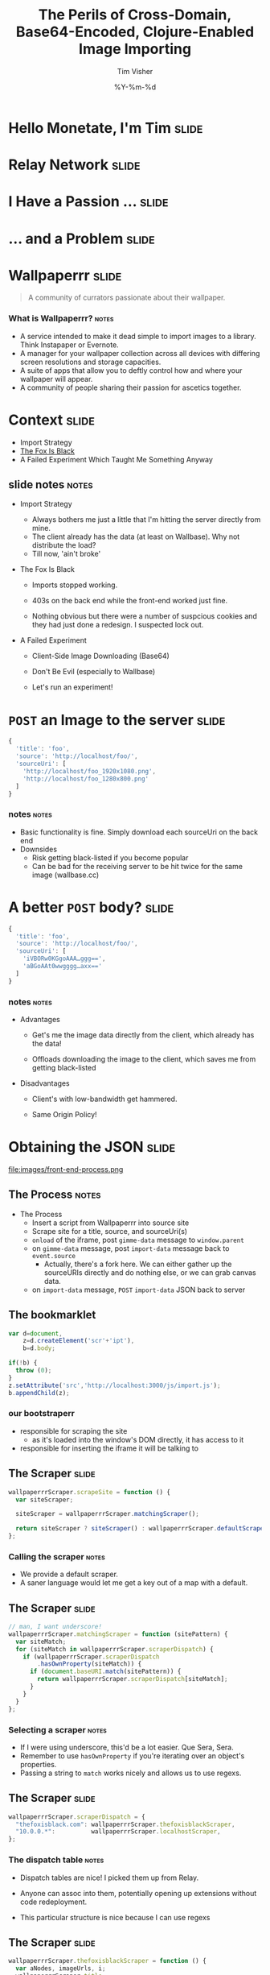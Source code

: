 #+Title: The Perils of Cross-Domain, Base64-Encoded, Clojure-Enabled Image Importing
#+DATE: %Y-%m-%d
#+AUTHOR: Tim Visher
#+Babel: :results silent

* Hello Monetate, I'm Tim                                             :slide:

  [[file:images/avatar.jpg]]

* Relay Network                                                       :slide:

  [[file:images/rly201.png]]

* I Have a Passion …                                                  :slide:

  [[file:images/wallpaperrr-icon.png]]

* … and a Problem                                                     :slide:

  [[file:images/the-problem.png]]

* Wallpaperrr                                                         :slide:

  #+BEGIN_QUOTE
  A community of currators passionate about their wallpaper.
  #+END_QUOTE

  [[file:images/wallpaperrr.png]]
  
*** What is Wallpaperrr?                                              :notes:
      - A service intended to make it dead simple to import images to a library. Think Instapaper or Evernote.
      - A manager for your wallpaper collection across all devices with differing screen resolutions and storage capacities.
      - A suite of apps that allow you to deftly control how and where your wallpaper will appear.
      - A community of people sharing their passion for ascetics together.

* Context                                                             :slide:

  - Import Strategy
  - [[http://www.thefoxisblack.com/category/the-desktop-wallpaper-project/][The Fox Is Black]]
  - A Failed Experiment Which Taught Me Something Anyway 

** slide notes                                                        :notes:

   - Import Strategy
     - Always bothers me just a little that I'm hitting the server directly from mine.
     - The client already has the data (at least on Wallbase). Why not distribute the load?
     - Till now, 'ain't broke'

   - The Fox Is Black

     - Imports stopped working.

     - 403s on the back end while the front-end worked just fine.

     - Nothing obvious but there were a number of suspcious cookies and they had just done a redesign. I suspected lock out.

   - A Failed Experiment

     - Client-Side Image Downloading (Base64)

     - Don't Be Evil (especially to Wallbase)

     - Let's run an experiment!

* =POST= an Image to the server                                       :slide:

#+begin_src js
  {
    'title': 'foo',
    'source': 'http://localhost/foo/',
    'sourceUri': [
      'http://localhost/foo_1920x1080.png',
      'http://localhost/foo_1280x800.png'
    ]
  }
#+end_src

*** notes                                                             :notes:

    - Basic functionality is fine. Simply download each sourceUri on the back end
    - Downsides
      - Risk getting black-listed if you become popular
      - Can be bad for the receiving server to be hit twice for the same image (wallbase.cc)

* A better =POST= body?                                               :slide:

#+begin_src js
  {
    'title': 'foo',
    'source': 'http://localhost/foo/',
    'sourceUri': [
      'iVBORw0KGgoAAA…ggg==',
      'aBGoAAt0wwgggg…axx=='
    ]
  }
#+end_src

*** notes                                                             :notes:

    - Advantages

      - Get's me the image data directly from the client, which already has the data!

      - Offloads downloading the image to the client, which saves me from getting black-listed

    - Disadvantages

      - Client's with low-bandwidth get hammered.

      - Same Origin Policy!

* Obtaining the JSON                                                  :slide:

  file:images/front-end-process.png

** The Process                                                        :notes:

   - The Process
     - Insert a script from Wallpaperrr into source site
     - Scrape site for a title, source, and sourceUri(s)
     - =onload= of the iframe, post =gimme-data= message to =window.parent=
     - on =gimme-data= message, post =import-data= message back to =event.source=
       - Actually, there's a fork here. We can either gather up the sourceURIs directly and do nothing else, or we can grab canvas data.
     - on =import-data= message, =POST= =import-data= JSON back to server

** The bookmarklet

#+begin_src js
  var d=document,
      z=d.createElement('scr'+'ipt'),
      b=d.body;

  if(!b) {
    throw (0);
  }
  z.setAttribute('src','http://localhost:3000/js/import.js');
  b.appendChild(z);

#+end_src

*** our bootstraperr

    - responsible for scraping the site
      - as it's loaded into the window's DOM directly, it has access to it
    - responsible for inserting the iframe it will be talking to

** The Scraper                                                        :slide:

   #+begin_src js
     wallpaperrrScraper.scrapeSite = function () {
       var siteScraper;
     
       siteScraper = wallpaperrrScraper.matchingScraper();
     
       return siteScraper ? siteScraper() : wallpaperrrScraper.defaultScraper();
     };
   #+end_src

*** Calling the scraper                                               :notes:

    - We provide a default scraper.
    - A saner language would let me get a key out of a map with a default.

** The Scraper                                                        :slide:

   #+begin_src js
     // man, I want underscore!
     wallpaperrrScraper.matchingScraper = function (sitePattern) {
       var siteMatch;
       for (siteMatch in wallpaperrrScraper.scraperDispatch) {
         if (wallpaperrrScraper.scraperDispatch
             .hasOwnProperty(siteMatch)) {
           if (document.baseURI.match(sitePattern)) {
             return wallpaperrrScraper.scraperDispatch[siteMatch];
           }
         }
       }
     };
   #+end_src

*** Selecting a scraper                                               :notes:

    - If I were using underscore, this'd be a lot easier. Que Sera, Sera.
    - Remember to use =hasOwnProperty= if you're iterating over an object's properties.
    - Passing a string to =match= works nicely and allows us to use regexs.

** The Scraper                                                        :slide:

#+begin_src js
  wallpaperrrScraper.scraperDispatch = {
    "thefoxisblack.com": wallpaperrrScraper.thefoxisblackScraper,
    "10.0.0.*":          wallpaperrrScraper.localhostScraper,
  };
#+end_src

*** The dispatch table                                                :notes:

   - Dispatch tables are nice! I picked them up from Relay.

   - Anyone can assoc into them, potentially opening up extensions without code redeployment.

   - This particular structure is nice because I can use regexs

** The Scraper                                                        :slide:

#+begin_src js
  wallpaperrrScraper.thefoxisblackScraper = function () {
    var aNodes, imageUrls, i;
    wallpaperrrScraper.title =
      document.querySelector('.post h2 a').textContent;
    aNodes = document.querySelectorAll('#wallpaper a');
    imageUrls = [];
    for (i = 0; i < aNodes.length; i += 1) {
      imageUrls.push(aNodes[i].href);
    }
    wallpaperrrScraper.sourceUri = imageUrls;
    wallpaperrrScraper.merge = true;
    wallpaperrrScraper.insertIFrame();
  };
#+end_src
   
*** The anatomy of a scraper                                          :notes:

    - I need 3 things: title, source, and the uris.

    - Title is used as the title of the wallpaper in your library as well as the name of the wallpaper file on downloading it.

    - Source is used to to link back to the source if others want to import that wallpaper.

    - Source URIs are used to download the actual wallpapers. Alternatively to the source URIs, I could have a series of base64 strings.

** Set Up Message Handlers                                            :slide:

#+begin_src js
  wallpaperrrScraper.messageHandlers = {
    'gimme-import-data': wallpaperrrScraper.postImportDataMessage
  };
#+end_src

** Insert the =iframe=                                                :slide:

#+begin_src js
  wallpaperrrScraper.insertIFrame = function () {
    var i, isrc;
    i =  document.createElement('iframe');
    i.setAttribute('id', 'addFrame');
    i.setAttribute('src', 'http://localhost:3000/bookmarklet-import');
    i.setAttribute('style', 'position: fixed; …');
    document.body.appendChild(i);
    i.focus();
  };
#+end_src

*** Insert an iframe responsible for delivering that data to Wallpaperrr and then allowing the user to rate and tag it. :notes:

    - We position it fixed at the top left so it looks nice and doesn't matter in what context it is inserted in.
    - Love that =z-index=

** =postMessage= to site                                              :slide:

#+begin_src js
    wallpaperrrBookmarkletImport.doImport = function () {
      window.addEventListener(
        'message',
        wallpaperrrBookmarkletImport.receiveMessage);
      window.parent.postMessage(
        {
          'target': 'wallpaperSite',
          'title': 'gimme-import-data'
        },
        '*');
    };
#+end_src

** =postMessage= to site                                              :slide:

#+begin_src js
  wallpaperrrScraper.handleMessage = function (e) {
    if ('wallpaperSite' !== e.data.target) {
      return false;
    }

    if (messageHandlers[e.data.title]) {
      return messageHandlers[e.data.title](e, e.data.payload);
    }
  }

  window.addEventListener('message', handleMessage);
#+end_src

** =postMessage= to Wallpaperrr                                       :slide:

#+begin_src js
  wallpaperrrScraper.postImportDataMessage = function (e) {
    var payload;
    payload = {
      'title': self.title,
      'sourceUri': self.sourceUri,
      'source': self.source,
      'merge': self.merge
    };
    e.source.postMessage(payload, '*');
  };
#+end_src

** A fork                                                             :slide:

   1. URIs
   2. Base64

** What we've got                                                     :slide:

#+begin_src js
  {
    'title': 'foo',
    'source': 'http://localhost/foo/',
    'sourceUri': [
      'http://localhost/foo_1920x1080.png',
      'http://localhost/foo_1280x800.png'
    ]
  }
#+end_src

*** notes                                                             :notes:

     - Basic functionality is fine. Simply download each sourceUri on the back end
     - Downsides
       - Risk getting black-listed if you become popular
       - Can be bad for the receiving server to be hit twice for the same image (wallbase.cc)

** =postMessage= (sans Base64)                                        :slide:

#+begin_src js
  wallpaperrrBookmarkletImport.imgsLoaded = function (importData) {
    wallpaperrrBookmarkletImport.importRequest()
      .send(JSON.stringify(importData));
    Wallpaperrr.Functions
      .showElement(
        document.getElementById('importing-header')
      );
  };
#+end_src

*** Nothing much to do here                                           :notes:
* Using the JSON                                                      :slide:

  - A Compojure =POST= Route
  - Some Ring =middleware=
  - Some Clojure =multimethods=
  - javax.imageio.ImageIO
  - org.jdesktop.swingx.graphics.GraphicsUtilities

** Basic Notes                                                        :notes:

   - We support Zip Files, Straight URIS, and now Base64 Strings
   - Middleware is cool (apparently comes from Rails?)
   - Java's big. Has 'good' image libraries. Can throw out of memory errors when handling large files. This is something I think I'm going to pay someone else to do.
   - Core =multimethods=
     - Requests are handled by =multimethods= dispatching on the =accept-header=
     - URIs are converted to =BufferedImage=, dispatching on the =class= of the input
     - Extensions are retrieved, dispatching on =class=

** The Back End Process                                               :slide:

   [[file:images/the-process.png]]

*** The Back End Process                                              :notes:

    - The Process
      1. =POST= route receives the request and destructures the JSON using middleware into function parameters.
      2. The =POST= route multimethod responsible for JSON accept headers takes over, passing the data through to the wallpaper model transaction script namespace
      3. We expand the source uris, turning Zip files into multiple temporary files
      4. We transform the expanded source uris into importable wallpapers
      5. We alter the user's library ref, adding in each wallpaper.
      6. We save off the state of the library to the store
      7. We finally download each of the source-uris that made it through the import process into their correlated library-store-ids
      8. Then we thumbnail-ize them
      9. And finally delete any temporary files that were created (at this point only in the case of ZipFiles)
      10. Return the response map.

    - We support Zip Files, Straight URIS, and now Base64 Strings
    - Core =multimethods=
      - Requests are handled by =multimethods= dispatching on the =accept-header=
      - URIs are converted to =BufferedImage=, dispatching on the =class= of the input
      - Extensions are retrieved, dispatching on =class=

** The Back End Process                                               :slide:

   #+begin_src clojure
     ;;; ["http://localhost:3000/user/tim.visher/…allbase_1920x1080.jpeg"] =>
     {:wallpaper {:thumbnail-resolution {:extension "jpeg",
                                         :hash "f47818e3692786db6737a1b20236ce60",
                                         :width 1920,
                                         :height 1080},
                  :imported-at 1366813210080,
                  :rating 0,
                  :source "http://localhost:3000/…",
                  :title "trees artwork - Wallpaper (#2756701) Wallbase",
                  :tags #{"16:9" "1920x1080"},
                  :resolutions #{{:extension "jpeg", :hash "…", :width 1920, :height 1080}}}
      :source-uri #<File /var/folders/y7/…}
   #+end_src

*** An importable wallpaper                                           :notes:

    1. Title should be appropriate for being the name of a file on any file system.
    2. Resolutions and Aspect Ratios should be added as tags automatically
    3. We should have hashes of all the files so storage is shared accross all users
    4. Multiple source uris for the same logical 'wallpaper' should be merged together. Others should be kept separate.

** A Ring App                                                         :slide:

#+begin_src clojure
  (def app
    (-> #'routes/main-routes
        …
        wrap-params
        …
        wrap-json-params))
#+end_src

*** Anatomy of a Ring App                                             :notes:

    - A Ring app is a function which takes a request in the form of a map and returns a map representing a response.
    - This allows the use of higher order functions to construct 'middleware' which either transform the request or response on behalf of all inner routes.

** A Compojure Route                                                  :slide:

#+begin_src clojure
  (POST "/wallpaper" [merge title source sourceUri :as r]
        (let [{{{username :value} "username"} :cookies} r]
          (if username
            (letfn [(rep [s] (apply str (replace {\ , \+} s)))]
              (wallpaper-post-route r
                                    username
                                    title
                                    merge
                                    (rep source)
                                    (if (vector? sourceUri)
                                      (mapv rep sourceUri)
                                      sourceUri)))
            {:status 401})))
#+end_src


*** Anatomy of a Compojure route                                      :notes:

    - Compojure is a thin wrapper (started at around 200 SLOC) around consructing Ring handler functions.
    - It provides a series of Macros which make it easy to declare what kind of request you're handling, the URL you expect to hit, and how you want to destructure the parameters that can come in.

** The Transaction Script                                     :slide:bigcode:

   #+begin_src clojure
     (defn import-wallpaper
       ([username store-base merge? title source source-uris]
          (let [->importable-wallpaper (partial lib/import-uri->importable-wallpaper username title source)
                ->sanitized-title      (fn [wallpaper]
                                         (lib/sanitize-title username (:title wallpaper) (:thumbnail-resolution wallpaper)))
                source-uris            (expand-source-uris source-uris)
                importable-wallpapers  (doall
                                        (filter identity (map ->importable-wallpaper source-uris)))]
            (if (not (empty? importable-wallpapers))
              (let [source-uris              (map :source-uri importable-wallpapers)
                    wallpapers               (map :wallpaper importable-wallpapers)
                    sanitized-titles         (map ->sanitized-title wallpapers)
                    shortest-sanitized-title (first (sort-by count sanitized-title))
                    sanitized-title          shortest-sanitized-title
                    unique-titles            (lib/unique-titles username sanitized-title)
                    wallpapers               (map #(assoc %1 :title %2) wallpapers unique-titles)
                    wallpapers               (if merge? [(reduce merge-wallpapers wallpapers)] wallpapers)]
                (dorun (map (partial lib/add-library-wallpaper! username) wallpapers))
                (store/put :file-system store-base (str "libraries/" username ".clj") (pr-str (into #{}  (deref (lib/new-library username)))))
                (let [resolutions          (map (comp :thumbnail-resolution :wallpaper) importable-wallpapers)
                      library-object-ids   (map #(lib/wallpaper->library-object-id %1 "library" %2) (map :wallpaper importable-wallpapers) resolutions)
                      thumbnail-object-ids (map #(lib/wallpaper->thumbnail-object-id %1 "thumbnails" %2) (map :wallpaper importable-wallpapers) resolutions)]
                  (dorun
                   (map #(with-open [is (io/input-stream %2)] (store/put :file-system store-base %1 is)) library-object-ids source-uris))
                  (dorun
                   (map (partial store/create-thumbnail :file-system store-base) library-object-ids thumbnail-object-ids)))
                (dorun
                 (map fs/delete (filter fs/exists? (filter string? source-uris))))
                wallpapers)
              []))))
   #+end_src

**** The Transaction Script                                           :notes:

     - An Overview
        - Expand the source URIs
        - Transform source URIs to importable wallpaper
        - Add importable wallpapers to user lib
        - Download each to global file-store
        - Add thumbnails for each to global file-store
        - Delete temporary files
     - I'm creating functions in 4 different ways here. partial, comp, fn, and #(). Yeah, Clojure's functional alright.
       - many are anonymous, 2 are named in the let.
     - This is a comman pattern for clojure code. Make a let that names each step of your algorithm so you can reference it later.
     - Notice dorun/doall. This is because Clojure is lazily evaluated and when you get back to the front-end you won't be able to iterate over the lazyseq.

*** Expanding the source URIs                                         :slide:

    #+begin_src clojure
      (defn expand-source-uris [source-uris]
        (loop [expanded-source-uris       #{}
               [source-uri & source-uris] (filter importable-uri? source-uris)]
          (if source-uri
            (cond (zipfile? source-uri)
                  (recur expanded-source-uris
                         (into source-uris (zipfile-uri->temp-files source-uri)))

                  (url-exists? source-uri)
                  (recur (conj expanded-source-uris (source-uri->temp-file source-uri))
                         source-uris)

                  :drop-it
                  (recur expanded-source-uris source-uris))
            expanded-source-uris)))
    #+end_src

**** Expanding the source URIs                                        :notes:

     - The loop/recur form is the only tail-call optimized form in Clojure. Useful if you can't get your job done using standard list-comprehensions or fold operations
     - Clojure supports destructuring binds. Sequences are desructured with vectors, and maps are destructured with maps.
     - In the case of a zipfile, we want to drop the original uri and replace it with many temporary files.

*** source-uris->importable-wallpaper                                 :slide:

#+begin_src clojure
  (defn import-uri->importable-wallpaper
    ([username title source source-uri]
       (if-let [wallpaper (import-uri->wallpaper username title source source-uri)]
         {:wallpaper wallpaper :source-uri source-uri}))
    ([username source-uri]
       (let [title (store/base-name (.getPath (java.net.URI. source-uri)))]
         (import-uri->importable-wallpaper username
                                           title
                                           source-uri
                                           source-uri))))
#+end_src

*** source-uris->importable-wallpaper                      :slide:mediumcode:

#+begin_src clojure
  (defn import-uri->wallpaper [username title source source-uri]
    (if-let [image (wc/uri->image source-uri)]
      (let [wallpaper {:resolutions #{(assoc (:resolution image) :extension (:extension image))}}
            wallpaper (assoc wallpaper :tags #{(wc/resolution->string (first (:resolutions wallpaper)))})
            wallpaper (assoc wallpaper :tags (->> (:resolutions wallpaper)
                                                  (first ,,,)
                                                  (wc/resolution->aspect-ratio ,,,)
                                                  (wc/aspect-ratio->string ,,,)
                                                  (conj (:tags wallpaper) ,,,)
                                                  (into #{} ,,,)))
            wallpaper (assoc wallpaper :title (sanitize-title username title (first (:resolutions wallpaper))))
            wallpaper (assoc wallpaper :source (try (.toString (java.net.URI. source))
                                                    (catch java.net.MalformedURLException e)))
            wallpaper (assoc wallpaper :rating 0)
            wallpaper (assoc wallpaper :imported-at (time-coerce/to-long (time/now)))
            wallpaper (assoc wallpaper :thumbnail-resolution (first (:resolutions wallpaper)))]
        wallpaper)))
#+end_src

*** source-uris->importable-wallpaper                                 :slide:

    - =wc/uri->image=

      #+begin_src clojure
        (defmulti java-image "Attempts to coerce it's argument to a BufferedImage" class)

        (defmethod java-image BufferedImage [^BufferedImage image]
          (GraphicsUtilities/toCompatibleImage image))

        (defmethod java-image :default [input-streamable]
          (input-streamable->java-image input-streamable))
      #+end_src

*** source-uris->importable-wallpaper                                 :slide:

    - =wc/uri->image=

      #+begin_src clojure
        (defmulti extensions "Attempts to get image format extensions for INPUT" class)

        (defmethod extensions :default [file]
          (with-open [is (io/input-stream file)]
            (->> (ImageIO/createImageInputStream is)
                 (ImageIO/getImageReaders)
                 (iterator-seq)
                 (map #(.getFormatName %))
                 (map #(.toLowerCase %))
                 (into #{}))))
      #+end_src

*** Add to the user's library                                         :slide:

#+begin_src clojure
  (dorun (map (partial lib/add-library-wallpaper! username) wallpapers))
  (store/put :file-system
             store-base
             (str "libraries/" username ".clj")
             (pr-str (into #{}  (deref (lib/new-library username)))))
#+end_src

*** Download Each source URI                                          :slide:


#+begin_src clojure
  (let [->thumbnail-resolution (comp :thumbnail-resolution :wallpaper)
        resolutions            (map ->thumbnail-resolution importable-wallpapers)
        wallpapers             (map :wallpaper importable-wallpapers)
        ->library-object-id    #(lib/wallpaper->library-object-id %1 "library" %2)
        library-object-ids     (map ->library-object-id wallpapers resolutions)
        ->thumbnail-object-id  #(lib/wallpaper->thumbnail-object-id %1 "thumbnails" %2)
        thumbnail-object-ids   (map ->thumbnail-object-id wallpapers resolutions)]
    (let [download-wallpaper #(with-open [is (io/input-stream %2)]
                                (store/put :file-system store-base %1 is))]
      (dorun
       (map download-wallpaper library-object-ids source-uris)))
    …)
#+end_src
*** Thumbnailization                                                  :slide:

    #+begin_src clojure
      (let [->thumbnail-resolution (comp :thumbnail-resolution :wallpaper)
            resolutions            (map ->thumbnail-resolution importable-wallpapers)
            wallpapers             (map :wallpaper importable-wallpapers)
            ->library-object-id    #(lib/wallpaper->library-object-id %1 "library" %2)
            library-object-ids     (map ->library-object-id wallpapers resolutions)
            ->thumbnail-object-id  #(lib/wallpaper->thumbnail-object-id %1 "thumbnails" %2)
            thumbnail-object-ids   (map ->thumbnail-object-id wallpapers resolutions)]
        …
        (let [create-thumbnail (partial store/create-thumbnail :file-system store-base)]
          (dorun
           (map create-thumbnail library-object-ids thumbnail-object-ids))))
    #+end_src

*** Thumbnailization                                                  :slide:

    #+begin_src clojure
      ;;; wallpaper-manager-core.store.store
      (defmulti create-thumbnail "Create a thumbnail in the store …" method)

      ;;; wallpaper-manager-core.store.file-system
      (defmethod create-thumbnail :file-system [_ base from-object-id to-object-id]
        (let [from (get :file-system base from-object-id)
              to   (get :file-system base to-object-id)]
          (fs/mkdirs (fs/parent to))
          (let [thumbnail-java-image (image/scale from)
                thumbnail-image      (image/java-image->image from thumbnail-java-image)]
            (image/write thumbnail-java-image (:extension thumbnail-image) (io/file to)))
          to-object-id))
    #+end_src
*** Delete the Temporary Files                                        :slide:

    #+begin_src clojure
      (dorun
       (map fs/delete (filter fs/exists? (filter string? source-uris))))
    #+end_src

** Send the Response                                                  :slide:

   #+begin_src clojure
     (defmethod wallpaper-post-route "application/json;q=0.0"
       [_ username title merge source sourceUri]
       {:pre [(or (vector? sourceUri) (string? sourceUri))]}
       (utf8-json-response
        (let [wallpapers …
              ->path     (fn [wallpaper]
                           (str "/user/"
                                username
                                "/wallpaper/"
                                (java.net.URLEncoder/encode (:title %) "UTF-8")))
              wallpapers (map #(dissoc % :imported-at) wallpapers)
              wallpapers (map #(assoc % :location (->path %)) wallpapers)]
          (json/generate-string wallpapers))))
   #+end_src

* But what about Base64?                                              :slide:

#+begin_src js
  {
    'title': 'foo',
    'source': 'http://localhost/foo/',
    'sourceUri': [
      'iVBORw0KGgoAAA…ggg==',
      'aBGoAAt0wwgggg…axx=='
    ]
  }
#+end_src

** notes                                                              :notes:

    - Disadvantages

      - Client's with low-bandwidth get hammered.

      - Same Origin Policy!

** The Punchline                                                      :slide:

   - Same Origin Data Good
   - Cross-Domain Data Bad

     [[file:images/good-bad.jpg]]

*** How to get Same Origin image data to the back end and imported.

    - Use HTML Canvas to get a datURL.
    - Send it to wallpaperrr via postMessage and JSON
    - Implement an extension and java-image multimethod for (class (byte-array 1))
    - Everything else Just Works™

** Client-Side Concerns

*** Base64 encoding                                                   :slide:

    #+begin_src javascript
      wallpaperrrBookmarkletImport.importData = function (importData) {
        // self.imgsLoaded(importData);
        self.importDataToBase64(importData);
      };
    #+end_src

*** Base64 encoding                                                   :slide:

    #+begin_src javascript
      wallpaperrrBookmarkletImport.importDataToBase64 = function (importData) {
        var countdownLatch, i;
        countdownLatch = {};
        for (i = 0; i < importData.sourceUri.length; i += 1) {
          countdownLatch[importData.sourceUri[i]] = true;
          self.loadImageFile(
            importData.sourceUri[i],
            function (base64String) {
              imageUrls.push(base64String);
              delete countdownLatch[importData.sourceUri[i]];
              if (0 === Object.keys(countdownLatch).length) {
                importData.sourceUri = imageUrls;
                self.imgsLoaded(importData);
              }
            });
        }
      };
    #+end_src

*** Base64 encoding                                                   :slide:

    #+begin_src javascript
      wallpaperrrBookmarkletImport.loadImageFile = function (sURL, fCallback) {
        var img = new Image();
        img.src = sURL;
        img.onload = function () {
          self.canvas.width = this.width;
          self.canvas.height = this.height;
          self.ctx.clearRect(0, 0, this.width, this.height);
          self.ctx.drawImage(this, 0, 0);
          fCallback.call(this, self.dataUriToRawBase64(self.canvas.toDataURL()));
        };
      };
    #+end_src

**** notes                                                            :notes:

     - dataURIs are not base64 data

*** I don't fully understand what the Same Origin Policy effects. In my case, I could load an image but the image's origin-clean flag was set to false and thus I couldn't actually obtain the image data.

    http://www.whatwg.org/specs/web-apps/current-work/multipage/the-canvas-element.html#security-with-canvas-elements

** Server-Side Concerns

*** Decoding Base64 data                                              :slide:

    #+begin_src clojure
      (defn expand-source-uris [source-uris]
        (loop [expanded-source-uris       #{}
               [source-uri & source-uris] (filter importable-uri? source-uris)]
          (if source-uri
            (cond …
      
                  …
      
                  (str->base64-byte-array source-uri)
                  (recur (conj expanded-source-uris
                               (str->base64-byte-array source-uri))
                         source-uris)
      
                  …)
            expanded-source-uris)))
    #+end_src

*** Decoding Base64 data                                              :slide:

    #+begin_src clojure
            (defn str->base64-byte-array [str]
              (try (javax.xml.bind.DatatypeConverter/parseBase64Binary str)
                   (catch Exception e
                     (comment "NB: safe to ignore. Means base64 decoding failed."))))
    #+end_src

*** Setting a URLConnection's User-Agent string                       :slide:

**** Ultimately, this is what fixed it. Turns out thefoxisblack wasn't requiring cookies to be set, just that your user-agent was correct.
* Further experiments                                                 :slide:
  - Browser Extensions

* In Conclusion                                                       :slide:
  - Facepalm!
  - Base64 Is Easy to Get
  - Base64 Is Easy to Process
  - User-Agent Sniffing Bad!

* Thanks! Questions?                                                  :slide:

  - [[http://blog.wallpaperrr.cc][blog.wallpaperrr.cc]]
  - [[https://twitter.com/wallpaperrr][@wallpaperrr]]
  - [[https://developer.mozilla.org/en-US/docs/Code_snippets/Canvas][MDN Canvas Code Snippets]]
  - [[http://clojure.org/][Clojure.org]]
  - [[https://twitter.com/timvisher][@timvisher]]

* 

#+TAGS: slide(s) notes(n)

#+OPTIONS: H:4

#+STYLE: <link rel="stylesheet" type="text/css" href="common.css" />
#+STYLE: <link rel="stylesheet" type="text/css" href="screen.css" media="screen" />
#+STYLE: <link rel="stylesheet" type="text/css" href="projection.css" media="projection" />
#+STYLE: <link rel="stylesheet" type="text/css" href="presenter.css" media="presenter" />

#+BEGIN_HTML
<script type="text/javascript" src="org-html-slideshow.js"></script>
#+END_HTML

# Local Variables:
# org-export-html-style-include-default: nil
# org-export-html-style-include-scripts: nil
# End:
